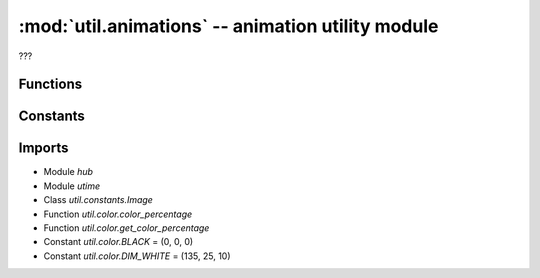 :mod:`util.animations` -- animation utility module
==================================================

.. module:: util.animations
   :synopsis: animation utility module

???

Functions
---------

.. function:: shift_left(???)

   ???

.. function:: shift_right(???)

   ???

.. function:: shift_out_to_top(???)

   Generator function.  ???

.. function:: shift_in_from_right(???)

   Generator function.  ???

.. function:: shift_in_from_bottom_left(???)

   Generator function.  ???

.. function:: shift_out_to_bottom(???)

   Generator function.  ???

.. function:: shift_out_to_left(???)

   Generator function.  ???

.. function:: shift_in_from_left(???)

   Generator function.  ???

.. function:: shift_in_from_bottom(???)

   Generator function.  ???

.. function:: shift_out_to_right(???)

   Generator function.  ???

.. function:: shift_in_from_top_right(???)

   Generator function.  ???

.. function:: shift_in_from_top(???)

   Generator function.  ???

.. function:: streaming_animation(???)

   ???

.. function:: download_animation(???)

   ???

.. function:: bootup_animation(???)

   ???

.. function:: shutdown_animation(???)

   ???

.. function:: bt_animation(???)

   Generator function.  ???

.. function:: led_fade_to(???)

   Generator function.  ???

.. function:: led_fade_in_out(???)

   Generator function.  ???

.. function:: chain_animations(???)

   Generator function.  ???

Constants
---------

.. data:: DISPLAY_WIDTH
   :value: 5
.. data:: DISPLAY_HEIGHT
   :value: 5

   Constants for the display dimensions.

.. data:: BOOTUP_FRAMES
   :value: (Image('00000:00000:09000:00000:00000:'), Image('00000:00000:07000:00000:00000:'), Image('00000:00000:07000:00009:00000:'), Image('00000:00000:07000:00007:00000:'), Image('00000:00000:07000:90007:00000:'), Image('00000:00000:07000:70007:00000:'), Image('00000:90000:07000:70007:00000:'), Image('00000:70000:07000:70007:00000:'), Image('00000:70000:07000:70007:00900:'), Image('00000:70000:07000:70007:00700:'), Image('00000:70900:07000:70007:00700:'), Image('00090:70800:07000:70007:00700:'), Image('00080:70800:07000:79007:00700:'), Image('00080:70700:07090:78007:00700:'), Image('00070:70700:07080:78007:90700:'), Image('09070:70700:07070:77007:80700:'), Image('08070:70700:07070:77007:80709:'), Image('08079:70700:07070:77007:70708:'), Image('07078:70700:07070:77907:70708:'), Image('07078:79700:07070:77707:70707:'), Image('07077:78700:07079:77707:70707:'), Image('07077:78700:07078:77707:79707:'), Image('07977:78700:07078:77707:78707:'), Image('07877:77700:07078:77797:78707:'), Image('07877:77709:07077:77787:78707:'), Image('07877:77708:97077:77787:77707:'), Image('07777:77708:87077:77787:77797:'), Image('07777:77798:87077:77777:77787:'), Image('97777:77787:87077:77777:77787:'), Image('87777:77787:87977:77777:77787:'), Image('99999:99999:99999:99999:99999:'), Image('77777:77777:77777:77777:77777:'), Image('66669:66669:66669:66669:66669:'), Image('55599:55595:55595:55595:55599:'), Image('44999:44949:44949:44949:44999:'), Image('39993:39393:39393:39393:39993:'), Image('09990:09090:09090:09090:09990:'))

   The set of image objects that are displayed on the bootup animation.

.. data:: SHUTDOWN_FRAMES
   :value: (Image('99999:90009:90009:90009:99999:'), Image('55555:57775:57075:57775:55555:'), Image('00000:09990:09090:09990:00000:'), Image('00000:05550:05750:05550:00000:'), Image('00000:00000:00900:00000:00000:'), Image('00000:00000:00500:00000:00000:'), Image('00000:00000:00000:00000:00000:'))

   The set of image objects that are displayed on the shutdown animation.

Imports
-------
* Module `hub`
* Module `utime`
* Class `util.constants.Image`
* Function `util.color.color_percentage`
* Function `util.color.get_color_percentage`
* Constant `util.color.BLACK` = (0, 0, 0)
* Constant `util.color.DIM_WHITE` = (135, 25, 10)
